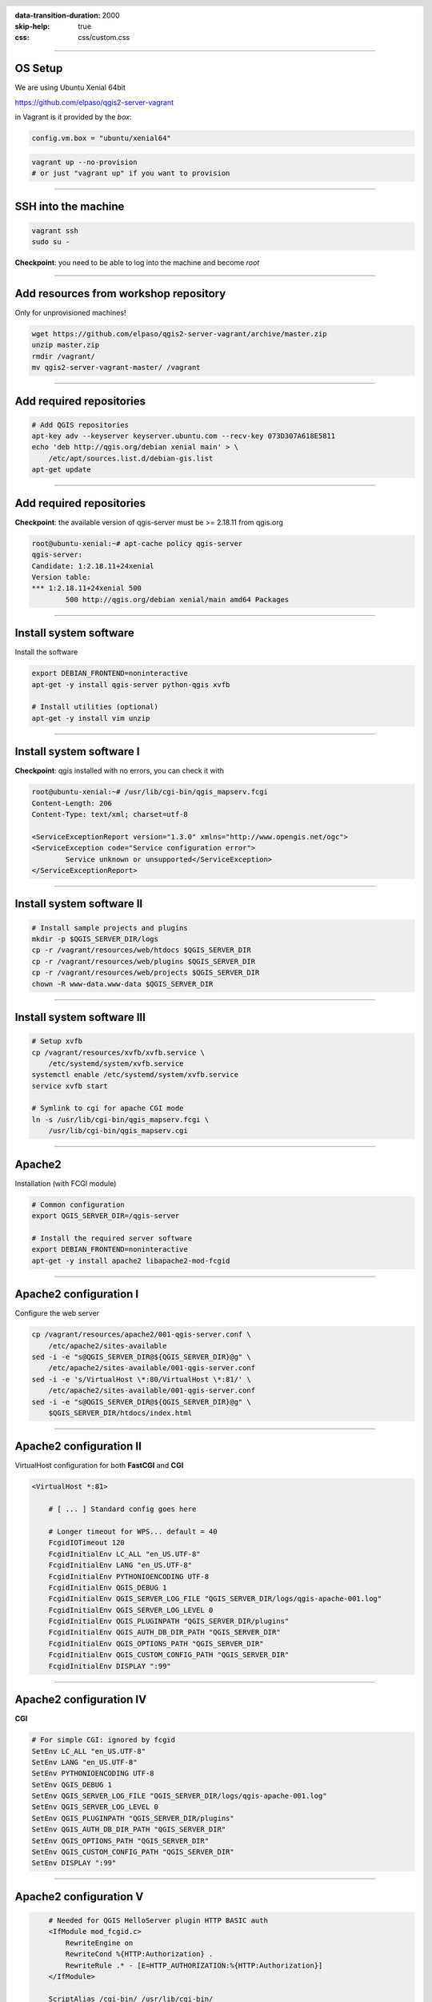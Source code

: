:data-transition-duration: 2000
:skip-help: true
:css: css/custom.css

.. title:: QGIS Server Workshop 2017

.. header::

   .. image:: images/qgis-icon.png


.. footer::

    Introduction to QGIS Server Workshop 2017

----

OS Setup
====================

We are using Ubuntu Xenial 64bit

https://github.com/elpaso/qgis2-server-vagrant

in Vagrant is it provided by the *box*:


.. code:: python

    config.vm.box = "ubuntu/xenial64"

.. code:: bash

    vagrant up --no-provision
    # or just "vagrant up" if you want to provision

----

SSH into the machine
====================

.. code:: bash

    vagrant ssh
    sudo su -

**Checkpoint**: you need to be able to log into the machine and become `root`

----

Add resources from workshop repository
======================================

Only for unprovisioned machines!

.. code:: bash

    wget https://github.com/elpaso/qgis2-server-vagrant/archive/master.zip
    unzip master.zip 
    rmdir /vagrant/
    mv qgis2-server-vagrant-master/ /vagrant

----

Add required repositories
=========================

.. code:: bash

    # Add QGIS repositories
    apt-key adv --keyserver keyserver.ubuntu.com --recv-key 073D307A618E5811
    echo 'deb http://qgis.org/debian xenial main' > \
        /etc/apt/sources.list.d/debian-gis.list
    apt-get update

----

Add required repositories
=========================

**Checkpoint**: the available version of qgis-server must be >= 2.18.11 from qgis.org

.. code:: bash

    root@ubuntu-xenial:~# apt-cache policy qgis-server
    qgis-server:
    Candidate: 1:2.18.11+24xenial
    Version table:
    *** 1:2.18.11+24xenial 500
            500 http://qgis.org/debian xenial/main amd64 Packages


----

Install system software
=======================

Install the software

.. code:: bash

    export DEBIAN_FRONTEND=noninteractive
    apt-get -y install qgis-server python-qgis xvfb

    # Install utilities (optional)
    apt-get -y install vim unzip


----

Install system software I
===========================

**Checkpoint**: qgis installed with no errors, you can check it with

.. code:: bash

    root@ubuntu-xenial:~# /usr/lib/cgi-bin/qgis_mapserv.fcgi
    Content-Length: 206
    Content-Type: text/xml; charset=utf-8

    <ServiceExceptionReport version="1.3.0" xmlns="http://www.opengis.net/ogc">
    <ServiceException code="Service configuration error">
            Service unknown or unsupported</ServiceException>
    </ServiceExceptionReport>


----

Install system software II
===========================


.. code:: bash

    # Install sample projects and plugins
    mkdir -p $QGIS_SERVER_DIR/logs
    cp -r /vagrant/resources/web/htdocs $QGIS_SERVER_DIR
    cp -r /vagrant/resources/web/plugins $QGIS_SERVER_DIR
    cp -r /vagrant/resources/web/projects $QGIS_SERVER_DIR
    chown -R www-data.www-data $QGIS_SERVER_DIR


----

Install system software III
=============================

.. code:: bash

    # Setup xvfb
    cp /vagrant/resources/xvfb/xvfb.service \
        /etc/systemd/system/xvfb.service
    systemctl enable /etc/systemd/system/xvfb.service
    service xvfb start

    # Symlink to cgi for apache CGI mode
    ln -s /usr/lib/cgi-bin/qgis_mapserv.fcgi \
        /usr/lib/cgi-bin/qgis_mapserv.cgi

----

Apache2
======================

Installation (with FCGI module)

.. code:: bash 

    # Common configuration
    export QGIS_SERVER_DIR=/qgis-server

    # Install the required server software
    export DEBIAN_FRONTEND=noninteractive
    apt-get -y install apache2 libapache2-mod-fcgid


-----

Apache2 configuration I
=========================

Configure the web server

.. code:: bash 

    cp /vagrant/resources/apache2/001-qgis-server.conf \
        /etc/apache2/sites-available
    sed -i -e "s@QGIS_SERVER_DIR@${QGIS_SERVER_DIR}@g" \
        /etc/apache2/sites-available/001-qgis-server.conf
    sed -i -e 's/VirtualHost \*:80/VirtualHost \*:81/' \
        /etc/apache2/sites-available/001-qgis-server.conf
    sed -i -e "s@QGIS_SERVER_DIR@${QGIS_SERVER_DIR}@g" \
        $QGIS_SERVER_DIR/htdocs/index.html



-----

Apache2 configuration II
=========================

VirtualHost configuration for both **FastCGI** and **CGI**

.. code:: bash

    <VirtualHost *:81>
        
        # [ ... ] Standard config goes here

        # Longer timeout for WPS... default = 40
        FcgidIOTimeout 120
        FcgidInitialEnv LC_ALL "en_US.UTF-8"
        FcgidInitialEnv LANG "en_US.UTF-8"
        FcgidInitialEnv PYTHONIOENCODING UTF-8
        FcgidInitialEnv QGIS_DEBUG 1
        FcgidInitialEnv QGIS_SERVER_LOG_FILE "QGIS_SERVER_DIR/logs/qgis-apache-001.log"
        FcgidInitialEnv QGIS_SERVER_LOG_LEVEL 0
        FcgidInitialEnv QGIS_PLUGINPATH "QGIS_SERVER_DIR/plugins"
        FcgidInitialEnv QGIS_AUTH_DB_DIR_PATH "QGIS_SERVER_DIR"
        FcgidInitialEnv QGIS_OPTIONS_PATH "QGIS_SERVER_DIR"
        FcgidInitialEnv QGIS_CUSTOM_CONFIG_PATH "QGIS_SERVER_DIR"
        FcgidInitialEnv DISPLAY ":99"

-----

Apache2 configuration IV
=========================

**CGI**

.. code:: bash

        # For simple CGI: ignored by fcgid
        SetEnv LC_ALL "en_US.UTF-8"
        SetEnv LANG "en_US.UTF-8"
        SetEnv PYTHONIOENCODING UTF-8
        SetEnv QGIS_DEBUG 1
        SetEnv QGIS_SERVER_LOG_FILE "QGIS_SERVER_DIR/logs/qgis-apache-001.log"
        SetEnv QGIS_SERVER_LOG_LEVEL 0
        SetEnv QGIS_PLUGINPATH "QGIS_SERVER_DIR/plugins"
        SetEnv QGIS_AUTH_DB_DIR_PATH "QGIS_SERVER_DIR"
        SetEnv QGIS_OPTIONS_PATH "QGIS_SERVER_DIR"
        SetEnv QGIS_CUSTOM_CONFIG_PATH "QGIS_SERVER_DIR"
        SetEnv DISPLAY ":99"

----

Apache2 configuration V
=========================

.. code:: bash

        # Needed for QGIS HelloServer plugin HTTP BASIC auth
        <IfModule mod_fcgid.c>
            RewriteEngine on
            RewriteCond %{HTTP:Authorization} .
            RewriteRule .* - [E=HTTP_AUTHORIZATION:%{HTTP:Authorization}]
        </IfModule>

        ScriptAlias /cgi-bin/ /usr/lib/cgi-bin/
        <Directory "/usr/lib/cgi-bin">
            AllowOverride All
            Options +ExecCGI -MultiViews +FollowSymLinks
            Allow from all
            AddHandler cgi-script .cgi
            AddHandler fcgid-script .fcgi
            Require all granted        
        </Directory>

    </VirtualHost>
        
-----

Apache2 configuration VI
=========================

Enable sites and restart

.. code:: bash

    a2enmod rewrite # Only required by some plugins
    a2enmod cgid # Required by plain old CGI
    a2dissite 000-default 
    a2ensite 001-qgis-server

    # Listen on port 81 instead of 80 (nginx)
    sed -i -e 's/Listen 80/Listen 81/' /etc/apache2/ports.conf
   
    service apache2 restart # Restart the server


**Checkpoint**: check wether Apache is listening on localhost port 8081 http://localhost:8081

----

Nginx Installation
===================

.. code:: bash

    # Install the software
    export DEBIAN_FRONTEND=noninteractive
    apt-get -y install nginx uwsgi

----

Nginx configuration I
=======================

.. code:: bash

    rm /etc/nginx/sites-enabled/default
    cp /vagrant/resources/nginx/qgis-server \
        /etc/nginx/sites-enabled
    sed -i -e "s@QGIS_SERVER_DIR@${QGIS_SERVER_DIR}@" \
        /etc/nginx/sites-enabled/qgis-server

----

Nginx configuration II
=======================

.. code:: php

    # Extract server name and port from HTTP_HOST, this 
    # is needed because we are behind a VMs mapped port

    map $http_host $parsed_server_name {
        default  $host;
        "~(?P<h>[^:]+):(?P<p>.*+)" $h;
    }

    map $http_host $parsed_server_port {
        default  $host;
        "~(?P<h>[^:]+):(?P<p>.*+)" $p;
    }

----

Nginx configuration III
=======================

.. code:: php

    server {
        listen 80 default_server;
        listen [::]:80 default_server;

        root QGIS_SERVER_DIR/htdocs;

        location / {
                # First attempt to serve request as file, then
                # as directory, then fall back to displaying a 404.
                try_files $uri $uri/ =404;
        }

----

Nginx configuration IV
=======================

.. code:: php

        location /cgi-bin/ { 
            # Disable gzip (it makes scripts feel slower since they 
            # have to complete before getting gzipped)
            gzip off;

            # Fastcgi socket
            fastcgi_pass  unix:/tmp/qgis-server.sock;

            # $http_host contains the original server name and port, 
            # such as: "localhost:8080"
            # QGIS Server behind a VM needs this parsed values in 
            # order to automatically get the correct values for the 
            # online resource URIs
            fastcgi_param SERVER_NAME       $parsed_server_name;
            fastcgi_param SERVER_PORT       $parsed_server_port;

            # Fastcgi parameters, include the standard ones
            include /etc/nginx/fastcgi_params;

        }
    }


----

Nginx configuration V
=======================


.. code:: bash

    # Restart the server
    /etc/init.d/nginx restart


**Checkpoint**: check wether Nginx is listening on localhost port 8080 http://localhost:8080

----

Uvsgi configuration I
=======================

.. code:: bash

    # Configure uwsgi
    cp /vagrant/resources/uwsgi/uwsgi-qgis.service \
        /etc/systemd/system/uwsgi-qgis.service
    cp /vagrant/resources/uwsgi/qgis-server.ini \
        /etc/uwsgi/apps-enabled/qgis-server.ini
    sed -i -e "s@QGIS_SERVER_DIR@${QGIS_SERVER_DIR}@" \
        /etc/uwsgi/apps-enabled/qgis-server.ini

----

Uvsgi configuration II
=======================

Service `systemd` configuration

.. code:: ini

    [Unit]
    Description=Starts QGIS Server as FastCGI uwsgi app
    After=network.target

    [Service]
    ExecStart=/usr/bin/uwsgi --ini \
        /etc/uwsgi/apps-enabled/qgis-server.ini
    User=www-data
    Group=www-data

----

Uvsgi configuration II
=======================

.. code:: ini

    Restart=on-failure
    KillSignal=SIGQUIT
    Type=notify
    StandardError=syslog
    NotifyAccess=all

    [Install]
    WantedBy=multi-user.target

----

Uvsgi configuration III
=======================

App configuration

.. code:: ini

    [uwsgi]
    fastcgi-socket = /tmp/qgis-server.sock
    protocol = fastcgi
    worker-exec = /usr/lib/cgi-bin/qgis_mapserv.fcgi
    processes = 10
    enable-threads = true
    master = true
    chdir = /usr/lib/cgi-bin/
    chmod-socket = 777
    vacuum = true
    logto = QGIS_SERVER_DIR/logs/qgis-nginx-000.log

----

Uvsgi configuration IV
=======================

.. code:: ini

    uid = www-data
    gid = www-data

    env = QGIS_AUTH_DB_DIR_PATH=QGIS_SERVER_DIR/projects
    env = QGIS_SERVER_LOG_FILE=QGIS_SERVER_DIR/logs/qgis-nginx-000.log
    env = QGIS_SERVER_LOG_LEVEL=0
    env = QGIS_DEBUG=1
    env = DISPLAY=:99
    env = QGIS_PLUGINPATH=QGIS_SERVER_DIR/plugins
    env = QGIS_OPTIONS_PATH=QGIS_SERVER_DIR
    env = QGIS_CUSTOM_CONFIG_PATH=QGIS_SERVER_DIR

----

Uvsgi configuration V
=======================

Restart the service

.. code:: bash

    update-rc.d uwsgi remove # Remove stock uwsgi
    systemctl enable /etc/systemd/system/uwsgi-qgis.service
    service uwsgi-qgis start

----

Checkpoint: Apache2
===========================

Check **WMS** on localhost 8081 in the browser

http://localhost:8081

Follow the links!


----

Checkpoint: Nginx
===========================

Check **WMS** on localhost 8080 in the browser

http://localhost:8080

Follow the links!

----

Checkpoint: QGIS as a Client
===================================

Check **WMS** and **WFS** using QGIS as a client.

Check that **WFS** requires a "username" and "password"

Check that **WWS** *GetFeatureInfo* returns a (blueish) formatted HTML

Note: a test project with pre-configured endpoints 
is available in the same directory that hosts
this presentation.

----

Checkpoint: WMS search
=================================

Searching features with **WMS**

http://localhost:8080/cgi-bin/qgis_mapserv.fcgi?MAP=/qgis-server/projects/helloworld.qgs&SERVICE=WMS&REQUEST=GetFeatureInfo&LAYERS=world&QUERY_LAYERS=world&FILTER=world%3A%22NAME%22%20%3D%20%27SPAIN%27

The filter is a QGIS Expression:

**FILTER=world:"NAME" = 'SPAIN'**

* Field name is enclosed in double quotes, literal string in single quotes
* You need one space between the operator and tokens
* Temporary fix: you need BBOX (fixed in master)


----

Checkpoint: highlighting
=================================

The **SELECTION** parameter can highlight features from one or more layers:
Vector features can be selected by passing comma separated lists with feature ids in *GetMap* and *GetPrint*.
Example: *SELECTION=mylayer1:3,6,9;mylayer2:1,5,6*

http://localhost:8080/cgi-bin/qgis_mapserv.fcgi?MAP=/qgis-server/projects/helloworld.qgs&SERVICE=WMS&VERSION=1.3.0&SELECTION=world%3A44&REQUEST=GetMap&FORMAT=image%2Fpng&TRANSPARENT=true&LAYERS=world&CRS=EPSG%3A4326&STYLES=&DPI=180&WIDTH=1794&HEIGHT=1194&BBOX=31.79443359375%2C-18.21533203125%2C58.02978515625%2C21.20361328125


----

Checkpoint: printing
==============================

From composer templates (with substitutions!)

.. code:: xml

  <ComposerTemplates>
   <ComposerTemplate width="297" height="210" name="Printable World">
    <ComposerMap width="283.208" height="176" name="map0"/>
   </ComposerTemplate>
  </ComposerTemplates>

FORMAT can be any of PDF, JPG, PNG
See also: DXF Export

----

Checkpoint: printing URL
==============================

http://localhost:8080/cgi-bin/qgis_mapserv.fcgi?MAP=/qgis-server/projects/helloworld.qgs&SERVICE=WMS&VERSION=1.1.1&REQUEST=GetPrint&TEMPLATE=Printable%20World&CRS=EPSG%3A4326&map0:EXTENT=4,52,14,58&FORMAT=jpg&LAYERS=bluemarble,world

----

Checkpoint: printing substitutions
===================================

- Assign an *ID* to the label
- add *label_name=Your custom text*
- as an ID, choose a word that is not reserved in **WMS**

http://localhost:8080/cgi-bin/qgis_mapserv.fcgi?MAP=/qgis-server/projects/helloworld.qgs&SERVICE=WMS&VERSION=1.1.1&REQUEST=GetPrint&TEMPLATE=Printable%20World&CRS=EPSG%3A4326&map0:EXTENT=4,52,14,58&FORMAT=jpg&LAYERS=bluemarble,world&print_title=My%20Custom%20Title!

----

QGIS Server 2.x and python
============================

Since QGIS 2.8

.. code:: python

    from qgis.server import QgsServer   
    s = QgsServer()
    header, body = s.handleRequest(
        'MAP=/qgis-server/projects/helloworld.qgs' + 
        '&SERVICE=WMS&REQUEST=GetCapabilities')
    print(header, body)

Full script:
https://github.com/qgis/QGIS/blob/release-2_18/tests/src/python/qgis_wrapped_server.py

----

QGIS Server 3.x and python
============================

Since QGIS 2.99

.. code:: python

    from qgis.core import QgsApplication
    from qgis.server import *
    qgs_app = QgsApplication([], False)
    qgs_server = QgsServer()
    request = QgsBufferServerRequest(
        'MAP=/qgis-server/projects/helloworld.qgs' + 
        '&SERVICE=WMS&REQUEST=GetCapabilities')
    response = QgsBufferServerResponse()
    qgs_server.handleRequest(request, response)
    print(response.headers(), response.body())
    qgs_app.exitQgis()

Full script:
https://github.com/qgis/QGIS/blob/master/tests/src/python/qgis_wrapped_server.py
